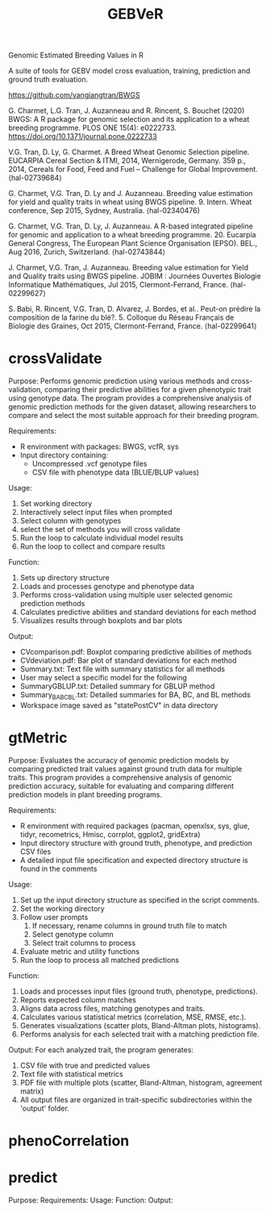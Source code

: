 #+title: GEBVeR

Genomic Estimated Breeding Values in R

A suite of tools for GEBV model cross evaluation, training, prediction and ground truth evaluation.

https://github.com/vangiangtran/BWGS

G. Charmet, L.G. Tran, J. Auzanneau and R. Rincent, S. Bouchet (2020) BWGS: A R package for genomic selection and its application to a wheat breeding programme. PLOS ONE 15(4): e0222733. https://doi.org/10.1371/journal.pone.0222733

V.G. Tran, D. Ly, G. Charmet. A Breed Wheat Genomic Selection pipeline. EUCARPIA Cereal Section & ITMI, 2014, Wernigerode, Germany. 359 p., 2014, Cereals for Food, Feed and Fuel – Challenge for Global Improvement. ⟨hal-02739684⟩

G. Charmet, V.G. Tran, D. Ly and J. Auzanneau. Breeding value estimation for yield and quality traits in wheat using BWGS pipeline. 9. Intern. Wheat conference, Sep 2015, Sydney, Australia. ⟨hal-02340476)

G. Charmet, V.G. Tran, D. Ly, J. Auzanneau. A R-based integrated pipeline for genomic and application to a wheat breeding programme. 20. Eucarpia General Congress, The European Plant Science Organisation (EPSO). BEL., Aug 2016, Zurich, Switzerland. ⟨hal-02743844⟩

J. Charmet, V.G. Tran, J. Auzanneau. Breeding value estimation for Yield and Quality traits using BWGS pipeline. JOBIM : Journées Ouvertes Biologie Informatique Mathématiques, Jul 2015, Clermont-Ferrand, France. ⟨hal-02299627⟩

S. Babi, R. Rincent, V.G. Tran, D. Alvarez, J. Bordes, et al.. Peut-on prédire la composition de la farine du blé?. 5. Colloque du Réseau Français de Biologie des Graines, Oct 2015, Clermont-Ferrand, France. ⟨hal-02299641⟩

* crossValidate

Purpose: Performs genomic prediction using various methods and
cross-validation, comparing their predictive abilities for a given phenotypic
trait using genotype data. The program provides a comprehensive analysis of
genomic prediction methods for the given dataset, allowing researchers to
compare and select the most suitable approach for their breeding program.

Requirements:
- R environment with packages: BWGS, vcfR, sys
- Input directory containing:
  - Uncompressed .vcf genotype files
  - CSV file with phenotype data (BLUE/BLUP values)

Usage:
1. Set working directory
2. Interactively select input files when prompted
3. Select column with genotypes
4. select the set of methods you will cross validate
5. Run the loop to calculate individual model results
6. Run the loop to collect and compare results

Function:
1. Sets up directory structure
2. Loads and processes genotype and phenotype data
3. Performs cross-validation using multiple user selected genomic prediction methods
4. Calculates predictive abilities and standard deviations for each method
5. Visualizes results through boxplots and bar plots

Output:
- CVcomparison.pdf: Boxplot comparing predictive abilities of methods
- CVdeviation.pdf: Bar plot of standard deviations for each method
- Summary.txt: Text file with summary statistics for all methods
- User may select a specific model for the following
- SummaryGBLUP.txt: Detailed summary for GBLUP method
- Summary_BA_BC_BL.txt: Detailed summaries for BA, BC, and BL methods
- Workspace image saved as "statePostCV" in data directory

* gtMetric

Purpose: Evaluates the accuracy of genomic prediction models by comparing
predicted trait values against ground truth data for multiple traits. This
program provides a comprehensive analysis of genomic prediction accuracy,
suitable for evaluating and comparing different prediction models in plant
breeding programs.

Requirements:
- R environment with required packages (pacman, openxlsx, sys, glue, tidyr,
  recometrics, Hmisc, corrplot, ggplot2, gridExtra)
- Input directory structure with ground truth, phenotype, and prediction CSV files
- A detailed input file specification and expected directory structure is found in the comments


Usage:
1. Set up the input directory structure as specified in the script comments.
2. Set the working directory
3. Follow user prompts
   1. If necessary, rename columns in ground truth file to match
   2. Select genotype column
   3. Select trait columns to process
4. Evaluate metric and utility functions
5. Run the loop to process all matched predictions

Function:
1. Loads and processes input files (ground truth, phenotype, predictions).
2. Reports expected column matches
3. Aligns data across files, matching genotypes and traits.
4. Calculates various statistical metrics (correlation, MSE, RMSE, etc.).
5. Generates visualizations (scatter plots, Bland-Altman plots, histograms).
6. Performs analysis for each selected trait with a matching prediction file.

Output:
For each analyzed trait, the program generates:
1. CSV file with true and predicted values
2. Text file with statistical metrics
3. PDF file with multiple plots (scatter, Bland-Altman, histogram, agreement matrix)
4. All output files are organized in trait-specific subdirectories within the 'output' folder.

* phenoCorrelation

* predict

Purpose:
Requirements:
Usage:
Function:
Output:
